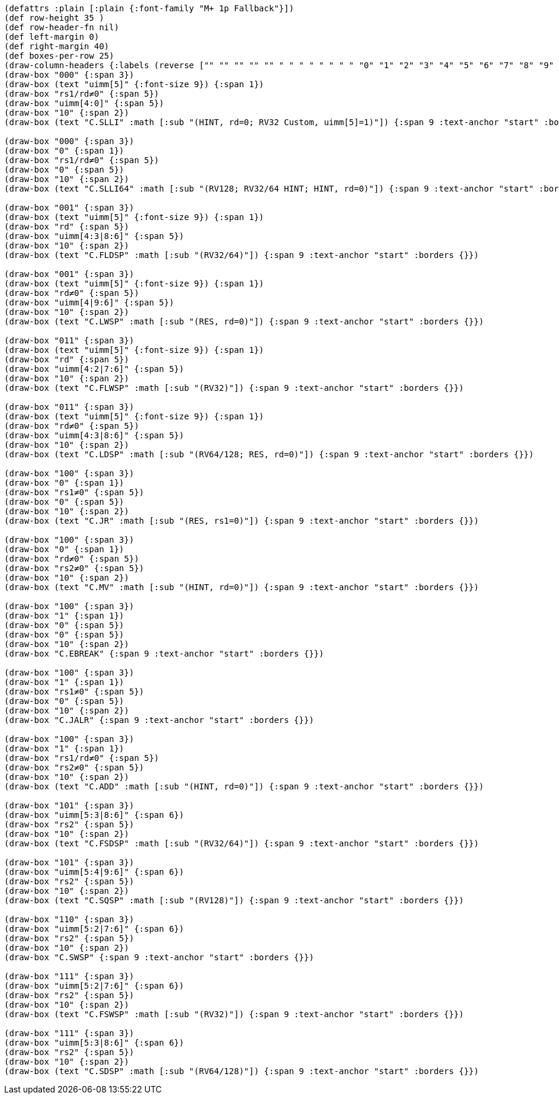 [bytefield]
----
(defattrs :plain [:plain {:font-family "M+ 1p Fallback"}])
(def row-height 35 )
(def row-header-fn nil)
(def left-margin 0)
(def right-margin 40)
(def boxes-per-row 25)
(draw-column-headers {:labels (reverse ["" "" "" "" "" " " " " " " " " "0" "1" "2" "3" "4" "5" "6" "7" "8" "9" "10" "11" "12" "13" "14" "15"])})
(draw-box "000" {:span 3})
(draw-box (text "uimm[5]" {:font-size 9}) {:span 1})
(draw-box "rs1/rd≠0" {:span 5})
(draw-box "uimm[4:0]" {:span 5})
(draw-box "10" {:span 2})
(draw-box (text "C.SLLI" :math [:sub "(HINT, rd=0; RV32 Custom, uimm[5]=1)"]) {:span 9 :text-anchor "start" :borders {}})

(draw-box "000" {:span 3})
(draw-box "0" {:span 1})
(draw-box "rs1/rd≠0" {:span 5})
(draw-box "0" {:span 5})
(draw-box "10" {:span 2})
(draw-box (text "C.SLLI64" :math [:sub "(RV128; RV32/64 HINT; HINT, rd=0)"]) {:span 9 :text-anchor "start" :borders {}})

(draw-box "001" {:span 3})
(draw-box (text "uimm[5]" {:font-size 9}) {:span 1})
(draw-box "rd" {:span 5})
(draw-box "uimm[4:3|8:6]" {:span 5})
(draw-box "10" {:span 2})
(draw-box (text "C.FLDSP" :math [:sub "(RV32/64)"]) {:span 9 :text-anchor "start" :borders {}})

(draw-box "001" {:span 3})
(draw-box (text "uimm[5]" {:font-size 9}) {:span 1})
(draw-box "rd≠0" {:span 5})
(draw-box "uimm[4|9:6]" {:span 5})
(draw-box "10" {:span 2})
(draw-box (text "C.LWSP" :math [:sub "(RES, rd=0)"]) {:span 9 :text-anchor "start" :borders {}})

(draw-box "011" {:span 3})
(draw-box (text "uimm[5]" {:font-size 9}) {:span 1})
(draw-box "rd" {:span 5})
(draw-box "uimm[4:2|7:6]" {:span 5})
(draw-box "10" {:span 2})
(draw-box (text "C.FLWSP" :math [:sub "(RV32)"]) {:span 9 :text-anchor "start" :borders {}})

(draw-box "011" {:span 3})
(draw-box (text "uimm[5]" {:font-size 9}) {:span 1})
(draw-box "rd≠0" {:span 5})
(draw-box "uimm[4:3|8:6]" {:span 5})
(draw-box "10" {:span 2})
(draw-box (text "C.LDSP" :math [:sub "(RV64/128; RES, rd=0)"]) {:span 9 :text-anchor "start" :borders {}})

(draw-box "100" {:span 3})
(draw-box "0" {:span 1})
(draw-box "rs1≠0" {:span 5})
(draw-box "0" {:span 5})
(draw-box "10" {:span 2})
(draw-box (text "C.JR" :math [:sub "(RES, rs1=0)"]) {:span 9 :text-anchor "start" :borders {}})

(draw-box "100" {:span 3})
(draw-box "0" {:span 1})
(draw-box "rd≠0" {:span 5})
(draw-box "rs2≠0" {:span 5})
(draw-box "10" {:span 2})
(draw-box (text "C.MV" :math [:sub "(HINT, rd=0)"]) {:span 9 :text-anchor "start" :borders {}})

(draw-box "100" {:span 3})
(draw-box "1" {:span 1})
(draw-box "0" {:span 5})
(draw-box "0" {:span 5})
(draw-box "10" {:span 2})
(draw-box "C.EBREAK" {:span 9 :text-anchor "start" :borders {}})

(draw-box "100" {:span 3})
(draw-box "1" {:span 1})
(draw-box "rs1≠0" {:span 5})
(draw-box "0" {:span 5})
(draw-box "10" {:span 2})
(draw-box "C.JALR" {:span 9 :text-anchor "start" :borders {}})

(draw-box "100" {:span 3})
(draw-box "1" {:span 1})
(draw-box "rs1/rd≠0" {:span 5})
(draw-box "rs2≠0" {:span 5})
(draw-box "10" {:span 2})
(draw-box (text "C.ADD" :math [:sub "(HINT, rd=0)"]) {:span 9 :text-anchor "start" :borders {}})

(draw-box "101" {:span 3})
(draw-box "uimm[5:3|8:6]" {:span 6})
(draw-box "rs2" {:span 5})
(draw-box "10" {:span 2})
(draw-box (text "C.FSDSP" :math [:sub "(RV32/64)"]) {:span 9 :text-anchor "start" :borders {}})

(draw-box "101" {:span 3})
(draw-box "uimm[5:4|9:6]" {:span 6})
(draw-box "rs2" {:span 5})
(draw-box "10" {:span 2})
(draw-box (text "C.SQSP" :math [:sub "(RV128)"]) {:span 9 :text-anchor "start" :borders {}})

(draw-box "110" {:span 3})
(draw-box "uimm[5:2|7:6]" {:span 6})
(draw-box "rs2" {:span 5})
(draw-box "10" {:span 2})
(draw-box "C.SWSP" {:span 9 :text-anchor "start" :borders {}})

(draw-box "111" {:span 3})
(draw-box "uimm[5:2|7:6]" {:span 6})
(draw-box "rs2" {:span 5})
(draw-box "10" {:span 2})
(draw-box (text "C.FSWSP" :math [:sub "(RV32)"]) {:span 9 :text-anchor "start" :borders {}})

(draw-box "111" {:span 3})
(draw-box "uimm[5:3|8:6]" {:span 6})
(draw-box "rs2" {:span 5})
(draw-box "10" {:span 2})
(draw-box (text "C.SDSP" :math [:sub "(RV64/128)"]) {:span 9 :text-anchor "start" :borders {}})
----